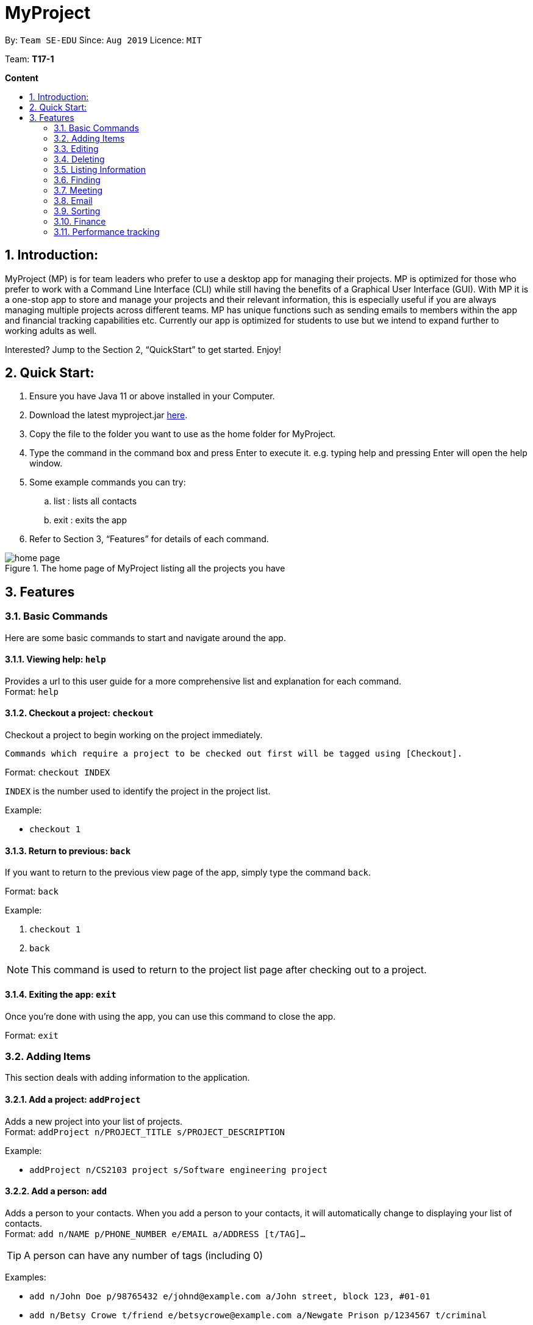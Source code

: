 = MyProject
:site-section: UserGuide
:toc:
:toc-title:
:toc-placement: preamble
:sectnums:
:imagesDir: images
:stylesDir: stylesheets
:xrefstyle: full
:experimental:
ifdef::env-github[]
:tip-caption: :bulb:
:note-caption: :information_source:
endif::[]
:repoURL: https://ay1920s1-cs2103t-t17-1.github.io/main/

By: `Team SE-EDU`      Since: `Aug 2019`      Licence: `MIT`

Team: *T17-1*

*Content*

:imagesDir: images

== Introduction:

MyProject (MP) is for team leaders who prefer to use a desktop app for managing their projects.
MP is optimized for those who prefer to work with a Command Line Interface (CLI)
while still having the benefits of a Graphical User Interface (GUI).
With MP it is a one-stop app to store and manage your projects and their relevant information,
this is especially useful if you are always managing multiple projects across different teams.
MP has unique functions such as sending emails to members within the app and financial tracking capabilities etc.
Currently our app is optimized  for students to use but we intend to expand further to working adults as well.

Interested? Jump to the Section 2, “QuickStart” to get started. Enjoy!

== Quick Start:

. Ensure you have Java 11 or above installed in your Computer.
. Download the latest myproject.jar https://github.com/AY1920S1-CS2103T-T17-1/main/releases[here].
. Copy the file to the folder you want to use as the home folder for MyProject.
. Type the command in the command box and press Enter to execute it. e.g. typing help and pressing Enter will open the help window.
. Some example commands you can try:
.. list : lists all contacts
.. exit : exits the app
. Refer to Section 3, “Features” for details of each command.

.The home page of MyProject listing all the projects you have
image::home-page.png[]

== Features

=== Basic Commands
Here are some basic commands to start and navigate around the app.

==== Viewing help: `help`

Provides a url to this user guide for a more comprehensive list and explanation for each command. +
Format: `help` +

==== Checkout a project: `checkout`

Checkout a project to begin working on the project immediately.

    Commands which require a project to be checked out first will be tagged using [Checkout].

Format: `checkout INDEX`

`INDEX` is the number used to identify the project in the project list.

Example:

* `checkout 1`


==== Return to previous: `back`

If you want to return to the previous view page of the app, simply type the command `back`.

Format: `back`

Example:

. `checkout 1`
. `back`

[NOTE]
This command is used to return to the project list page after checking out to a project.

==== Exiting the app: `exit`

Once you're done with using the app, you can use this command to close the app.

Format: `exit`

=== Adding Items

This section deals with adding information to the application.

==== Add a project: `addProject`

Adds a new project into your list of projects. +
Format: `addProject n/PROJECT_TITLE s/PROJECT_DESCRIPTION`

Example:

* `addProject n/CS2103 project s/Software engineering project`

==== Add a person: `add`

Adds a person to your contacts.
When you add a person to your contacts, it will automatically change to displaying your list of contacts. +
Format: `add n/NAME p/PHONE_NUMBER e/EMAIL a/ADDRESS [t/TAG]...`

[TIP]
A person can have any number of tags (including 0)

Examples:

* `add n/John Doe p/98765432 e/johnd@example.com a/John street, block 123, #01-01`
* `add n/Betsy Crowe t/friend e/betsycrowe@example.com a/Newgate Prison p/1234567 t/criminal`

// tag::addMember[]
==== Add a new member: `addMember` [Checkout]

This command is similar to adding a person to your contacts shown previously, except that you have to be
checked out into a project, and the person will be added to the working project as well. +
Format: `addMember n/NAME [p/PHONE_NUMBER] [e/EMAIL] [a/address] [t/tag]...`

[TIP]
Adding a member only requires his/her name!

However it will be good to add as much information as possible.

Example:

* `addMember n/John Doe a/John street, block 123, #01-01`

* `addMember n/Betsy Crowe e/betsycrowe@example.com t/friend`

To help you better understand how to use this command, here is a step-by-step guide, using the second example.

Step 1: You type in the `addMember` command, followed by all the information you want to store, which in this case
is her email and also her tag as a friend. With this, before you press enter your screen should look like this:

.`AddMemberCommand` user input
image::AddMemberCommandInput.png[]

If your screen looks like the picture above, just press enter and you're done! Adding a new member is just a simple
one step process.

After you press enter you will be able to see the member reflected in the project like this:

.`AddMemberCommand` success project overview display
image::ProjectOverviewAddMember.png[]

And you will also be able to see her in your contacts like this:

.New Member displayed in your contacts as a new person added.
image::PersonListAddMember.png[]

If you look closely at Figure 5. you will see that some of the information does not really seem right. That is because
you have not input it yet, but don't worry you can always do that later with our `edit` command which you will further down
the guide.
// end::addMember[]

// tag::addFromContacts[]

==== Add from your contacts: `addFromContacts` [Checkout]

This command helps to add a person you already saved in your contacts into your project, reducing the need
to type his information all over again. All you need to do is enter the index he is listed at. +
Format: `addFromContacts INDEX...`

`INDEX` is the number which the person is listed at, and it should be a positive integer eg. 1, 2, 3, ....

[TIP]
You can put multiple indexes to add multiple people to your project at once isn't that convenient! E.g. `addFromContacts 1 3 5`


Example:

* `addFromContacts 1`

To help you better understand how to use this command, here is a step-by-step guide.

Step 1. Find the person you want to add, and take note of the index which the person is listed at. Referring to the picture
below, let's say you want to add 'Bernice Yu' into your project. Notice her index is 2.

.Finding the person to add
image::AddFromContactsFindPerson.png[]

Step 2. Type in the `addFomContacts` command with the index `2`

.`addFromContacts` command input.
image::AddFromContactsCommandInput.png[]

Step 3. Press enter and you're done! Refer to the picture below to see what your screen should look like.

image::AddFromContactsCommandSuccess.png[]

// end::addFromContacts[]

==== Add a timetable: `addTimetable`

Need to keep track of your team members' schedule? Use this command to record down their timetable easily!

[TIP]
Timetable added can be used to generate avaiable meeting timeslots using the command `generate`

Format:

`addTimetable INDEX [n/NUSMODS_SHARE_URL] [f/FILEPATH_TO_TIMETABLE]`

Example:

* `addTimetable 3 f//home/john/Desktop/aliceTimetable.txt` +
Add Alice's timetable to Alice, who has index 3 in the list of persons.

[NOTE]
File should be formatted as a newline separated list of time ranges, e.g: +
MONDAY 1000 MONDAY 1200 +
MONDAY 1400 MONDAY 1600 +
TUESDAY 1100 TUESDAY 1500

* `addTimetable 2 n/https://nusmods.com/timetable/sem-1/share?CS2100=LAB:05,TUT:02,LEC:1&CS2101=&CS2103T=LEC:G13&CS2105=TUT:03,LEC:1&CS3241=TUT:05,LEC:1&CS3243=TUT:01,LEC:1&GEQ1000=TUT:D27` +
Add timetable to the person with index 2 on the list of persons, by retrieving timetable data from NUSMods.

Below is a step-by-step instruction to guide you through the process of adding a timetable to Alice, through the use of NUSMods:

* Step 1: Type `addTimetable`, followed by the index of the person you wish to add the timetable to, and the URL of the share link.

.User enters timetable of team member
image::add-timetable/add-timetable-step-1.png[]

* Step 2: Press enter, and you would see the following message. You can even scroll down to view a simple visualization of the timetable added!

.`addTimetable` command success
image::add-timetable/add-timetable-step-2.png[]

[TIP]
Even if you accidentally entered a wrong URL, MyProject would prompt you helpfully!

.Error message when entered URL is invalid
image::add-timetable/add-timetable-step-3.png[]

==== Add a task: `addTask` [Checkout]

Adds an unchecked task to the list of tasks of your current working project. +
Format: `addTask s/DESCRIPTION c/dd/MM/yyyy HHmm`

Example:

* `addTask s/Finish GUI c/06/10/2019 1600`

[NOTE]
Whenever you add a time with the prefix c/, the format should be dd/MM/yyyy HHmm e.g
10/12/2019 1600. MyProject will inform you if you attempt to add invalid days such as 30th February.

// tag::addProjectMeeting[]
==== Add a project meeting: `addProjectMeeting` [Checkout]

Adds a new project meeting to the current working project.  +
Format: `Format: addProjectMeeting [c/ dd/MM/yyyy HHmm] [s/MEETING_DESCRIPTION]`

`dd/MM/yyyy HHmm` refers to the date and time the meeting is to be held. +
`MEETING_DESCRIPTION` refers to the purpose of the meeting.

Example: +
Let's say that you plan to have a meeting on the 19th November 2019, you want to keep track of this meeting
by recording it down in the MyProject app.

To add a project meeting:

1. Type `addProjectMeeting c/19/11/2019 1300 s/DIscussion on version 2` and press enter to execute it.Note that
this project meeting will be held after the 4th meeting on 16/11/2019 1700 and before the 5th meeting on 29/11/2019 1300.
image:addProjectMeeting1.png[]

2. Success message with the respective information about the meeting will be displayed. The meeting added will
be automatically sorted according to the dates and times in ascending order. Thus, the new meeting added will
be placed as number 5.
image:addProjectMeeting2.png[]

// end::addProjectMeeting[]

==== Add a budget [Checkout]
Add multiple budgets available to the current project. +
Format: `addBudget [b/NAME_OF_BUDGET AMOUNT NAME_OF_BUDGET AMOUNT...]`

==== Add an expense [Checkout]
Whenever an expenditure is made under a budget, add it to record. +
Format: `addExpense [INDEX_OF_BUDGET] [s/DESCRIPTION] [ex/AMOUNT SPEND] [c/dd/MM/yyyy HHmm]`

=== Editing

This section deals with editing information shown on the application.


==== Edit a person : `edit`


Edits an existing person in the address book. +
Format: `edit INDEX [n/NAME] [p/PHONE] [e/EMAIL] [a/ADDRESS] [t/TAG]...`

****
* Edits the person at the specified `INDEX`. The index refers to the index number shown in the displayed person list. The index *must be a positive integer* 1, 2, 3, ...
* At least one of the optional fields must be provided.
* Existing values will be updated to the input values.
* When editing tags, the existing tags of the person will be removed i.e adding of tags is not cumulative.
* You can remove all the person's tags by typing `t/` without specifying any tags after it.
****

Examples:

* `edit 1 p/91234567 e/johndoe@example.com` +
Edits the phone number and email address of the 1st person to be `91234567` and `johndoe@example.com` respectively.
* `edit 2 n/Betsy Crower t/` +
Edits the name of the 2nd person to be `Betsy Crower` and clears all existing tags.

==== Edit a task : `editTask` [Checkout]

Edits an existing task in the task list of the current project. +
Format: `editTask INDEX [s/DESCRIPTION] [c/dd/MM/yyyy HHmm] [d/]` +

****
* Edits the task at the specified `INDEX`. The index refers to the index number shown in the displayed task list. The index *must be a positive integer* 1, 2, 3, ...
* If `d/` is not provided in the input, the task will automatically be unchecked.
* Existing values will be updated to the input values.
****

Examples:

* `editTask 1 c/05/05/2019 1600 d/` +
Edits the date and time to `05/05/2019 1600` and checks the task.
* `editTask 2` +
Unchecks the task.

=== Deleting

This section deals with removing information within the application.


==== Deleting a person: `delete`


Deletes the specified person from your contacts. +
Format: `delete INDEX`

****
* Deletes the person at the specified `INDEX`.
* The index refers to the index number shown in the displayed person list.
* The index *must be a positive integer* 1, 2, 3, ...
****

Examples:

* `list` +
`delete 2` +
Deletes the 2nd person in the address book.
* `find Betsy` +
`delete 1` +
Deletes the 1st person in the results of the `find` command.

// tag::removeMember[]
==== Remove a member: `removeMember` [Checkout]

Removes the specified person from the current working project. +
Format: `removeMember INDEX`

`INDEX` refers to the index that the person is listed at under the members section of the
project overview.

Example:

* `removeMember 1`

To help you better understand how to use this command, here is a step-by-step guide.

Step 1. Find the person you want to remove from the project. Let's say you want to remove 'Bernice Yu' because
she just dropped your module. Notice her index is at 1

.Finding the person you want to remove
image::RemoveMemberFindingPerson.png[]


Step 2. Type in the `removeMember` command with the index of `1`

.`removeMember` command user input.
image::RemoveMemberCommandInput.png[]

Step 3. Press enter and you're done! She is now no longer a member of your project.

// end::removeMember[]

==== Delete a task: `deleteTask` [Checkout]


Deletes the specified task from the current working project.  +
Format: `deleteTask INDEX`

`INDEX` is the number used to identify this task in the task list.

Example:

* `deleteTask 1`

// tag::deleteMeeting[]
==== Delete a meeting: `deleteMeeting` [Checkout]


Deletes the specified meeting from the current working project.  +
Format: `deleteMeeting INDEX`

`INDEX` is the number used to identify this meeting in the meeting list.

Example:

* `deleteMeeting 1`
// end::deleteMeeting[]

=== Listing Information

==== List your contacts: `list`

Shows you the list of contacts you have currently along with their respective information. +
Format: `list`

==== List your budgets: `listBudget` [Checkout]
See the summary of all budget which shows how much money is left with that budget and where is this budget used. +

Format: `listBudget`

.Present budget in a pie chart depicting all expenses under the budget and the remaining amount.
image::listbudget-command.png[]

=== Finding


==== Find a person by name: `find`


Finds persons whose names contain any of the given keywords. +
Format: `find KEYWORD [MORE_KEYWORDS]`

****
* The search is case insensitive. e.g `hans` will match `Hans`
* The order of the keywords does not matter. e.g. `Hans Bo` will match `Bo Hans`
* Only the name is searched.
* Only full words will be matched e.g. `Han` will not match `Hans`
* Persons matching at least one keyword will be returned (i.e. `OR` search). e.g. `Hans Bo` will return `Hans Gruber`, `Bo Yang`
****

Examples:

* `find John` +
Returns `john` and `John Doe`
* `find Betsy Tim John` +
Returns any person having names `Betsy`, `Tim`, or `John`

=== Meeting
For every project, you can add meetings to it, and below you will be able to find more useful commands
associated with this functionality.

==== Generate meeting timing: `generate` [Checkout]

Need to decide on a meeting timing, but having trouble finding a time where all members are free? This command can help suggest meeting timings!

* Prerequisite: Timetables have been assigned to the members with the command `addTimetable`

[NOTE]
`generate` would not give an error if some members do not have timetable assigned to them. Ensure that you have done `addTimetable` for each of the members in the project before using `generate`.

Format: `generate d/DURATION [r/TIMERANGE]`

Example:

* `generate d/2 r/MONDAY 0900 MONDAY 1800` +
Generates all possible meeting timeslots that lasts at least 2 hours, within the time frame of Monday 9am to Monday 6pm.

Below is a step-by-step instruction to guide you through generating a meeting timeslot that lasts for 2 hours, between Monday 1000 to Monday 1800:

* Step 1: To generate a meeting timing for a project, you first need to `checkout` that project.

.Timeslot will be generated for the checked out project
image::generate/generate-step-1.png[]

* Step 2: Enter the command with your desired duration of the meeting, and the time range to generate within

.Enter parameters for `generate` command
image::generate/generate-step-2.png[]

* Step 3: Press enter, and you will see the following result:

.Suggested timeslots shown on the GUI
image::generate/generate-step-3.png[]

[NOTE]
If MyProject is unable to find a timeslot where all members are free, it would try to find another timeslot where most members are free

.Result shown when not all members are available. Members available would be listed.
image::generate/generate-alt.png[]

=== Email
Tired of switching between applications? We got you covered, below you will find some commands which support sending
emails right here within the application.

[NOTE]
Do keep in mind that only the user Account in our current version is only compatible with Gmail Account and please ensure that the Access to less secure app in the security setting is enabled before signing in!

// tag::email[]
==== Sign in to your account: `signIn`
Signs in to the your email account. +
Format: `signIn ac/ACCOUNT_EMAIL_ADDRESS pa/PASSWORD`

`ACCOUNT_EMAIL_ADDRESS` refers to the sender's/user's email address.
`PASSWORD` refers to the password to the sender's/user's email address.

Example:

* `signIn ac/example@gmail.com pa/12345678`


[IMPORTANT]
Please Turn on the access to less secure app in your account's security setting.

[NOTE]
This command is required to be executed before the remainder of the email commands can be executed. +
The correctness of the email address used and the password will be checked.

==== Log out from your account: `logOut`
Logs out from your email account. +
Format: `logOut`

Example:

* `logOut`

==== Send an email: `sendMail`
Sends an email to the specified person in your contacts. +
Format: `sendMail r/RECIPIENT_EMAIL su/SUBJECT me/MESSAGE_BODY`

`RECIPIENT_EMAIL` refers to the email address of the recipients. +
`SUBJECT` refers to the email header. +
`MESSAGE_BODY` refers to the email body.

Example:

* `sendMail r/example@gmail.com su/Test me/HelloWorld!`

[NOTE]
We will not check the correctness of the person's email address

==== Broadcast an email: `broadcastMail` [Checkout]

Sends an email to all members in the current working project. +
Format: `broadcastMail su/SUBJECT me/MESSAGE_BODY`

`SUBJECT` refers to the email header. +
`MESSAGE_BODY` refers to the email body.

Example:
Let's say that a new task has just been added and you want to inform your group members of the new task. Instead of switching to another
application to inform your group members, you can simply use the `broadcastMail` command to inform everyone in the group.

To broadcast Email:

1. Type `broadcastMail su/New Task Added me/Finalise UG and DG before 17th November` and press enter to execute it.
Note that the `SUBJECT` will be sent as the email header and the `MESSAGE_BODY` will be sent as the email body.
image:broadcastMail1.png[]

2. A success message will be displayed in the box saying "Mail have been sent successfully!"
image:broadcastMail2.png[]

3. Members will receive the email that looks like the following:
image:broadcastMail3.png[]

[NOTE]
We will not check the correctness of the members' email addresses

==== Send reminder: `sendReminder` [Checkout]

Sends a reminder to all members from the current working project of the upcoming Meeting and Task that is due. +
Format: `sendReminder d/DURATION`

`DURATION` is the number of days from the current time within which the Tasks are due and The Meetings are held.

Example: +
Let's say that you have several meetings and task for the coming week, and you want to remind your group of the upcoming meetings
and the tasks that are supposed to be done by the week.

Instead of typing all the meetings and tasks for the coming week all over again, you can just easily send these lists to their email
addresses from the application.

To send reminder:

1. Type `sendReminder d/7` and press enter to execute it.Note that the date at the time this screenshot was taken is 10/11/2019, thus,
only meeting meetings 2-4 and task 1-3 will be sent as reminders to the members.
image:sendReminder1.png[]

2. A success message will be displayed in the box saying "Reminders have been sent!"
image:sendReminder2.png[]

3. Members will receive an email with the tasks due and meetings happening within the next 7 days.
image:sendReminder3.png[]

[NOTE]
We will not check the correctness of the members' email addresses

// end::email[]

=== Sorting

The following section provides a set of commands which help with sorting the information inside the
application. MyProject makes it very easy and user-friendly by making all sort commands follow the same
format and index/order pairing as shown below!

****
All commands in this section follow this set of index/order pairing, where applicable:

. Alphabetical order
. Increasing order of time
. Whether tasks are done
. Whether tasks are done and then by increasing order of time
. Increasing price
****

[NOTE]
The default sorting order for the following lists is by increasing order of time(index 2). Whenever MyProject
is closed, the ordering will return to the default order.

==== Sort tasks: `sortTask` [Checkout]

This command sorts the tasks in the task list of the current working project. +
Format: `sortTask INDEX`

`INDEX` refers to the index of the list provided in the highlighted section above which corresponds to the type of sorting you wish to apply.
For example, index 1 corresponds to sorting by alphabetical order. For the case of sorting tasks, only numbers between 1 and 4 are applicable.

Example:

Let's say you have added many different tasks with different deadlines and progresses into MyProject. +

The default sorting order that MyProject offers is by increasing order of time(index 2). However you wish to group those tasks that are done in one group and those not done in another group and
then further sort each group by increasing order of time(index 4) to track the progress of your tasks. +

Simply type in the command `sortTask 4` and all the tasks in the list will immediately be sorted accordingly. +

In addition, whenever you add a new task(Section 3.2.4) or edit the details of an existing task(Section 3.3.2), MyProject will automatically insert
the newly added or edited task into the correct position based on this new sorting order so you don't have to continuously type this command whenever
you wish to add or edit tasks! +

Here is a step by step process on how to do this.

. Firstly, since this command is labeled with [Checkout] at the start, ensure that you `checkout` to a project first.
Notice how the tasks in the task list are currently at the default sorting order which is by increasing order of time.
image:sortTask1.png[]

. Next, enter the command `sortTask 4` into the command line and press enter. You can choose any index from 1-4 depending
on which type of sorting order you wish to sort by based on the specifications provided in the highlighted section above.
image:sortTask2.png[]

. The following success message will be displayed if the input was entered correctly. Check that the type of sorting
displayed in the success message is the one you actually wanted. +
The tasks in the task list will then be immediately sorted accordingly as shown in the white box.
image:sortTask3.png[]

. Now let's say the deadline for task 2(Do UG) is pushed forward by a week and you've just completed it. Type in the command
`editTask 2 d/ c/04/12/2019 0000`(check out section 3.3.2 for more details on the editTask command) into the command line and press enter. +
The task will be edited accordingly and immediately be sorted into the correct position as shown below.
image:sortTask4.png[]


==== Sort spending: `sortSpending` [Checkout]

Sorts the spending in the budget list of the current working project based on given specification. The implementation is
slightly different from sortTask. MyProject will not show you the list of spending immediately after entering
the command `sortSpending`. Enter the command `listBudget` to view the newly sorted list of spending. +
Format: `sortSpending INDEX`

`INDEX` refers to which type of sorting you want to do. In this case, only integers 1, 2 and 5 are applicable.(Refer to the highlighted section above)

Example:

* `sortSpending 5` (Sorts the spending by increasing prices)

==== Sort meeting: `sortMeeting` [Checkout]
Sorts the meetings in the meeting list of the current working project based on given specification. The implementation is
exactly the same as sortTask. Refer to the sortTask section for a more detailed explanation. +
Format: `sortMeeting INDEX`

`INDEX` refers to which type of sorting you want to do. In this case, only integers 1 and 2 are applicable.(Refer to the highlighted section above)

Example:

* `sortMeeting 1` (Sorts the meetings by alphabetical order)


=== Finance

Imagine today you just attended the Budget meeting
and your Organization is kind enough to provide you with
budgets for your event! How delightful! What’s better is
that you can record this information in MyProject!

==== Add budget: `addBudget` [Checkout]
Let's say the organization gave you budgets on equipment and
manpower, let's first add these budgets to the project.

image::addBudget.png[]

After adding the budgets, we will be able to see a summary of
them at project overview. Currently it only shows the amount
remaining which is the same as the amount you input just now
because you haven't spent anything yet.

image::projectOverview.png[]

==== Add expense: `addExpense` [Checkout]

One month later...

Now you have gone through quite a few meetings with the planning
committee and made some orders online and receive some invoices,
what's next? To record all these expenses, simply use the command
addExpense to add it under the budget. In order to do that, you
need the index of the budgets which you may already forgot, but
you may simply type listBudgets to view them again.

image::addExpense.png[]

==== List budgets: `listBudget` [Checkout]

Now, you are seeing the pie chart representation of the budgets.
If you have already overshot the budget, the pie chart will show
overshot instead of remaining to remind you!

image::listBudget.png[]

After all that have been done, a breakdown of the budget situation
will be available at the project overview with stacked bar graph
indicating the amount remaining and the amount spent.

image::projectOverviewFinal.png[]

==== Excel sheet storage

Keeping the planning committee updated regarding budget is always
a challenge isn't it? Only the treasurer knows the stuff
inside out? Fret not, MyProject is here to help! Every update on
the budget information will be recorded in an excel sheet located
in the budgets folder. It creates a sheet per project and display
the budgets and expenses under the budget in a table form. You
can easily send this comprehensible document to your team members
to update them!

image::excelSheet.001.jpeg[]

// tag::performanceTracking[]
=== Performance tracking
Knowing that it is hard to keep track of what every needs to do, or has done so far, MyProject gives you a simple
way of tracking the performance of each member as well. The following section will give you all the details you need
to know about this feature.

==== Assigning a task: `assignTask` [Checkout]
This command allows you to assign a task to one or more of your members in the project. +
Format: `assignTask TASK_INDEX PERSON_INDEX...`

`TASK_INDEX` refers to the index at which the task is displayed at.

`PERSON_INDEX` refers to the index at which the member is displayed at. (You can input more than 1 index)


Example:

* `assignTask 1 1`

[TIP]
You can assign a task to multiple people easily just by including all of their indexes E.g. `assignTask 1 1 3 5` this assigns task 1 to member 1,3 and 5.

To help you better understand how to use this command, here is a step-by-step guide.

Step 1. Find the task you want to assign and the members you want to assign the task to, and take note of their
indexes.

.Finding the task to assign and the members to assign to
image::AssignTaskFinding.png[]

Step 2. Type in the `assignTask` command along with the correct indexes.

.Typing the `assignTask` command with the correct input
image::AssignTaskCommandInput.png[]

Step 3. Press enter and you're done! You will now see the tasks reflected under the respective members in your contacts.

You will see a success message:

.`assignTask` command success message
image::AssignTaskCommandMessageSuccess.png[]

And also see the task reflected under the members:

.How the assigned task is shown
image::PersonListAssignedTask.png[]

==== Unassigning a task: `unassignTask`
With the ability to assign task, naturally you should be able to unassign a task as well, and you can do that with this
command. +
Format: `unassignTask PERSON_INDEX TASK_INDEX...`

`PERSON_INDEX` refers to the index of the person as displayed in your contacts

`TASK_INDEX` refers to the indexes of the tasks as displayed under the specific person

Example:

* `unassignTask 1 1`

[TIP]
You can unassign one or more tasks at once from a person by specifying all the task indexes. E.g. `unassignTask 1 1 3 5`
this unassigns tasks 1, 3, and 5 from the first person.

To help you better understand how to use this command, here is a step-by-step guide.

Step 1. Identify the tasks you want to unassign and the person you want to unassign the tasks from, and take note
of their indexes.

.Finding the tasks to unassign, and the person to unassign the tasks from.
image::UnassignTaskFinding.png[]

Step 2. Type in the `unassignTask` command with the relevant inputs

.`unassignTask` command input
image::UnassignTaskCommandInput.png[]

Step 3. Press enter and you're done!

You will see a success message:

.`unassignTask` command success message
image::UnassignTaskMessageSuccess.png[]

And you will no longer see the tasks reflected under the person.

==== Mark attendance: `markAttendance` [Checkout]
MyProject also allows you to mark the attendance of one or more members for a meeting. +
Format: `markAttendance MEETING_INDEX PERSON_INDEX...`

`MEETING_INDEX` refers to the index of the meeting as displayed in the project overview

`PERSON_INDEX` refers to the index of the person as displayed in the project overview

Example:

* `markAttendance 1 1`

[TIP]
You can mark the attendance of multiple people at once, just by specifying all the indexes of the persons E.g. `markAttendance 1 1 3 4`
this marks the attendance for meeting 1 for members 1, 3 and 4.

To help you better understand how to use this command, here is a step-by-step guide.

Step 1. Identify the meeting you want to mark attendance for, and the members who were present.

.Finding the meeting to mark attendance for and the members to mark attendance of
image::MarkAttendanceFinding.png[]

Step 2. Type in the `markAttendance` command with the relevant inputs.

.`markAttendance` command input
image::MarkAttendanceCommandInput.png[]

Step 3. Press enter and you're done!

You will see a success message:

.`markAttendance` command success message
image::MarkAttendanceMessageSuccess.png[]

And the meeting will show up under the information of the person like this:

.Showing attendance marked
image::PersonListMarkAttendance.png[]

==== Viewing performance overview: `showPerformanceOverview`
After assigning the tasks and marking the attendance of members, you can use this command to give you a comprehensive
view of how each member is performing within the project isn't that convenient! +
Format: `showPerformanceOverview`

There are 4 attributes that we calculate for every member which constitutes their performance:

. Number of tasks completed
. Percentage of assigned tasks completed (Rate of task completion)
. Number of meetings attended
. Percentage of total number of meetings attended (Rate of attendance)

Refer to the pictures below to understand more about how we display this information in a organised manner to you.

* Table showing the number of task each member completed:

image::NumTaskTable.png[]

* Table showing the percentage of their assigned tasks each member completed:

image::TaskCompletionTable.png[]

* Table showing the number of meetings each member attended:

image::NumMeetingsTable.png[]

* Table showing the percentage of the total number of meetings each member attended:

image::MeetingRateTable.png[]

* Lastly you can also view each member individually after scrolling through the tables:

image::IndividualPerformances.png[]

// end::performanceTracking[]